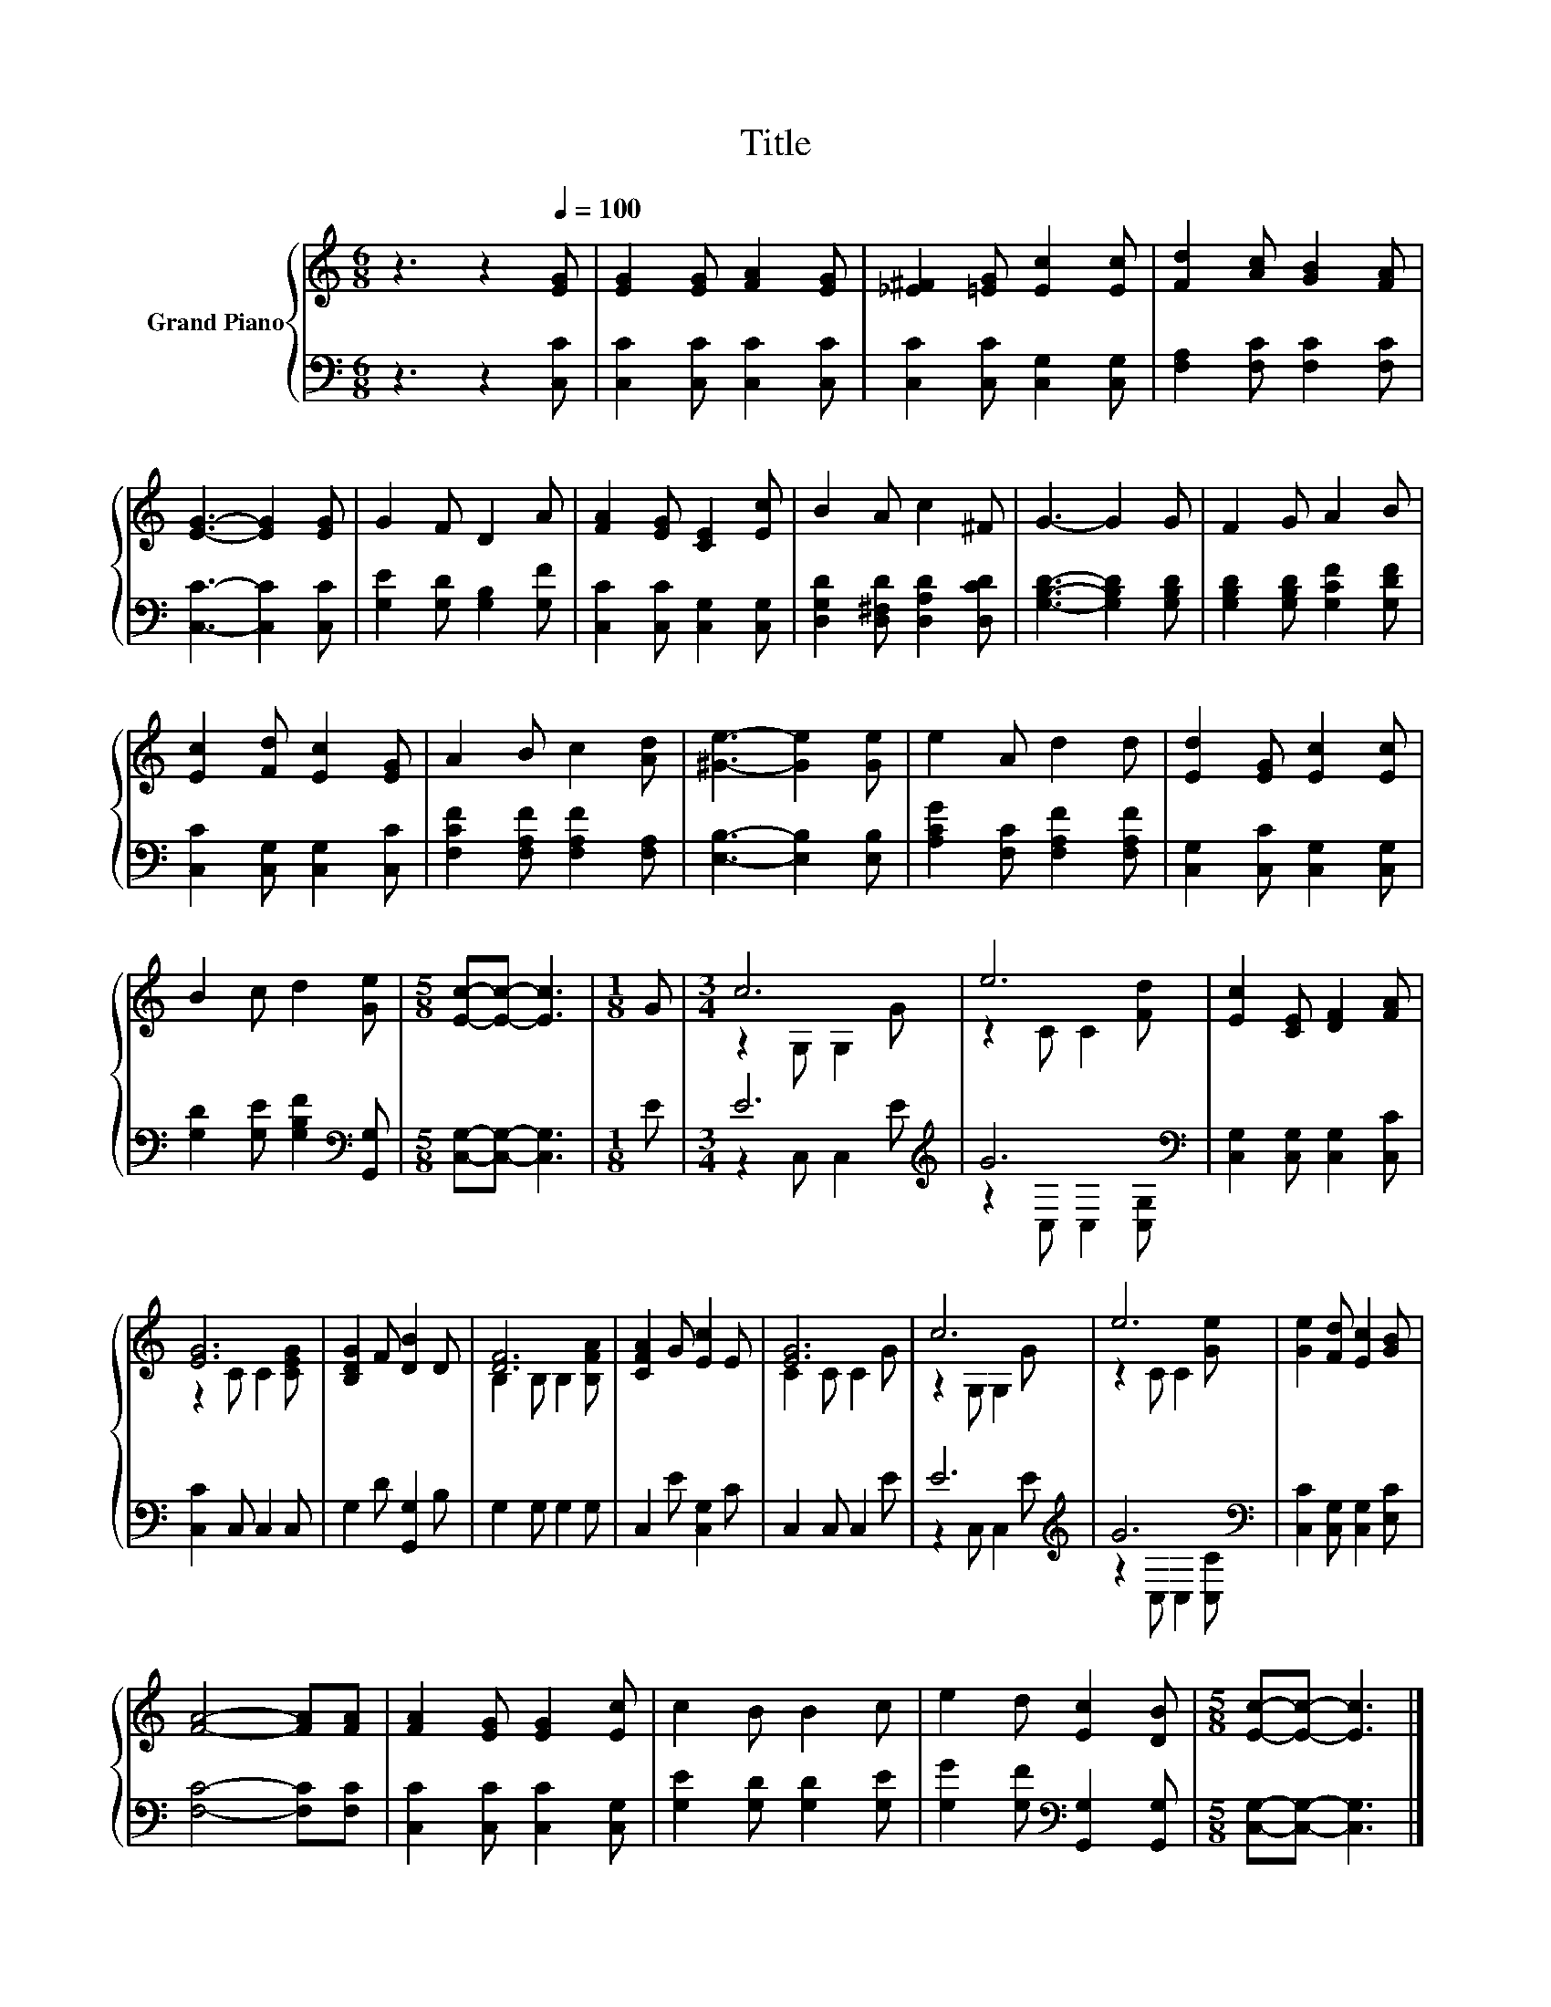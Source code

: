 X:1
T:Title
%%score { ( 1 3 ) | ( 2 4 ) }
L:1/8
M:6/8
K:C
V:1 treble nm="Grand Piano"
V:3 treble 
V:2 bass 
V:4 bass 
V:1
 z3 z2[Q:1/4=100] [EG] | [EG]2 [EG] [FA]2 [EG] | [_E^F]2 [=EG] [Ec]2 [Ec] | [Fd]2 [Ac] [GB]2 [FA] | %4
 [EG]3- [EG]2 [EG] | G2 F D2 A | [FA]2 [EG] [CE]2 [Ec] | B2 A c2 ^F | G3- G2 G | F2 G A2 B | %10
 [Ec]2 [Fd] [Ec]2 [EG] | A2 B c2 [Ad] | [^Ge]3- [Ge]2 [Ge] | e2 A d2 d | [Ed]2 [EG] [Ec]2 [Ec] | %15
 B2 c d2 [Ge] |[M:5/8] [Ec]-[Ec]- [Ec]3 |[M:1/8] G |[M:3/4] c6 | e6 | [Ec]2 [CE] [DF]2 [FA] | %21
 [EG]6 | [B,DG]2 F [DB]2 D | [DF]6 | [CFA]2 G [Ec]2 E | [EG]6 | c6 | e6 | [Ge]2 [Fd] [Ec]2 [GB] | %29
 [FA]4- [FA][FA] | [FA]2 [EG] [EG]2 [Ec] | c2 B B2 c | e2 d [Ec]2 [DB] |[M:5/8] [Ec]-[Ec]- [Ec]3 |] %34
V:2
 z3 z2 [C,C] | [C,C]2 [C,C] [C,C]2 [C,C] | [C,C]2 [C,C] [C,G,]2 [C,G,] | %3
 [F,A,]2 [F,C] [F,C]2 [F,C] | [C,C]3- [C,C]2 [C,C] | [G,E]2 [G,D] [G,B,]2 [G,F] | %6
 [C,C]2 [C,C] [C,G,]2 [C,G,] | [D,G,D]2 [D,^F,D] [D,A,D]2 [D,CD] | [G,B,D]3- [G,B,D]2 [G,B,D] | %9
 [G,B,D]2 [G,B,D] [G,CF]2 [G,DF] | [C,C]2 [C,G,] [C,G,]2 [C,C] | [F,CF]2 [F,A,F] [F,A,F]2 [F,A,] | %12
 [E,B,]3- [E,B,]2 [E,B,] | [A,CG]2 [F,C] [F,A,F]2 [F,A,F] | [C,G,]2 [C,C] [C,G,]2 [C,G,] | %15
 [G,D]2 [G,E] [G,B,F]2[K:bass] [G,,G,] |[M:5/8] [C,G,]-[C,G,]- [C,G,]3 |[M:1/8] E | %18
[M:3/4] E6[K:treble] | G6[K:bass] | [C,G,]2 [C,G,] [C,G,]2 [C,C] | [C,C]2 C, C,2 C, | %22
 G,2 D [G,,G,]2 B, | G,2 G, G,2 G, | C,2 E [C,G,]2 C | C,2 C, C,2 E | E6[K:treble] | G6[K:bass] | %28
 [C,C]2 [C,G,] [C,G,]2 [E,C] | [F,C]4- [F,C][F,C] | [C,C]2 [C,C] [C,C]2 [C,G,] | %31
 [G,E]2 [G,D] [G,D]2 [G,E] | [G,G]2 [G,F][K:bass] [G,,G,]2 [G,,G,] | %33
[M:5/8] [C,G,]-[C,G,]- [C,G,]3 |] %34
V:3
 x6 | x6 | x6 | x6 | x6 | x6 | x6 | x6 | x6 | x6 | x6 | x6 | x6 | x6 | x6 | x6 |[M:5/8] x5 | %17
[M:1/8] x |[M:3/4] z2 G, G,2 G | z2 C C2 [Fd] | x6 | z2 C C2 [CEG] | x6 | B,2 B, B,2 [B,FA] | x6 | %25
 C2 C C2 G | z2 G, G,2 G | z2 C C2 [Ge] | x6 | x6 | x6 | x6 | x6 |[M:5/8] x5 |] %34
V:4
 x6 | x6 | x6 | x6 | x6 | x6 | x6 | x6 | x6 | x6 | x6 | x6 | x6 | x6 | x6 | x5[K:bass] x | %16
[M:5/8] x5 |[M:1/8] x |[M:3/4] z2 C, C,2[K:treble] E | z2[K:bass] C, C,2 [C,G,] | x6 | x6 | x6 | %23
 x6 | x6 | x6 | z2 C, C,2[K:treble] E | z2[K:bass] C, C,2 [C,C] | x6 | x6 | x6 | x6 | %32
 x3[K:bass] x3 |[M:5/8] x5 |] %34

